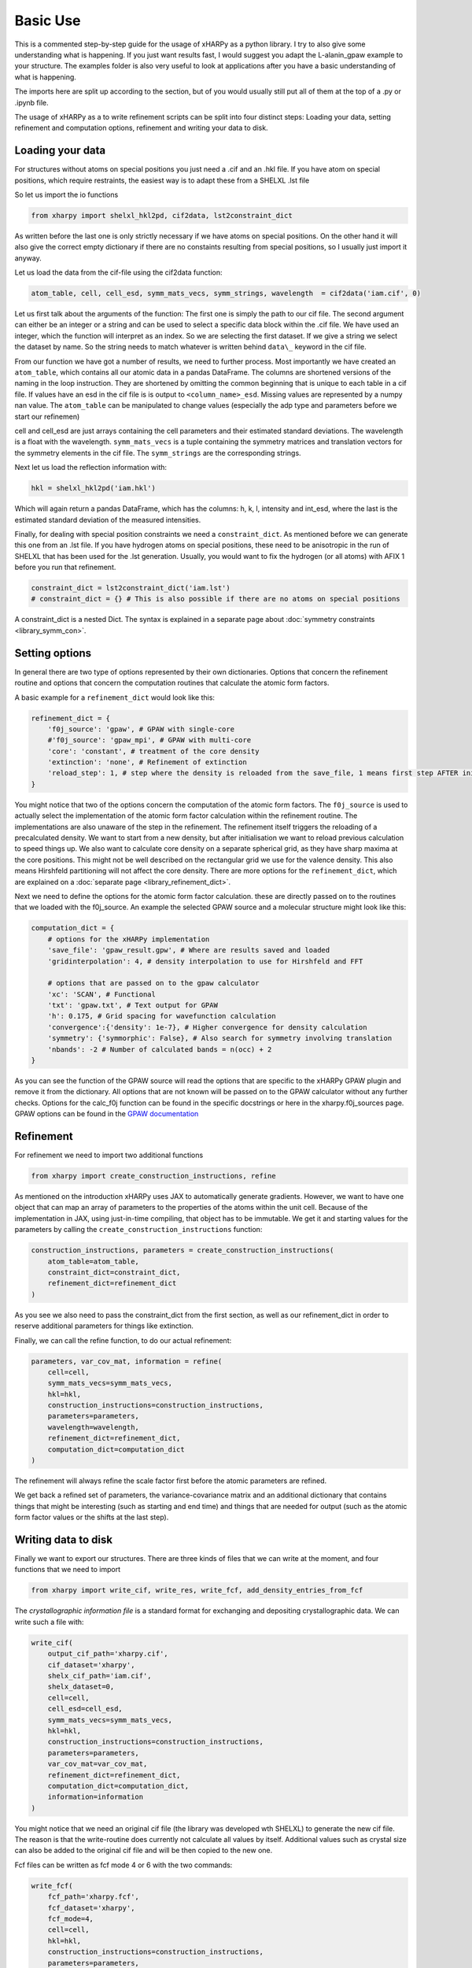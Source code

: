Basic Use
=========

This is a commented step-by-step guide for the usage of xHARPy as a python
library. I try to also give some understanding what is happening. If you just
want results fast, I would suggest you adapt the L-alanin_gpaw example to your
structure. The examples folder is also very useful to look at applications after
you have a basic understanding of what is happening.

The imports here are split up according to the section, but of you would usually
still put all of them at the top of a .py or .ipynb file.

The usage of xHARPy as a to write refinement scripts can be split into four
distinct steps: Loading your data, setting refinement and computation options, 
refinement and writing your data to disk.

Loading your data
-----------------

For structures without atoms on special positions you just need a .cif and an 
.hkl file. If you have atom on special positions, which require restraints, the
easiest way is to adapt these from a SHELXL .lst file

So let us import the io functions

.. code-block:: python

    from xharpy import shelxl_hkl2pd, cif2data, lst2constraint_dict

As written before the last one is only strictly necessary if we have atoms 
on special positions. On the other hand it will also give the correct empty 
dictionary if there are no constaints resulting from special positions, so I 
usually just import it anyway.

Let us load the data from the cif-file using the cif2data function:

.. code-block:: python

    atom_table, cell, cell_esd, symm_mats_vecs, symm_strings, wavelength  = cif2data('iam.cif', 0)

Let us first talk about the arguments of the function: The first one is simply
the path to our cif file. The second argument can either be an integer or a 
string and can be used to select a specific data block within the .cif file.
We have used an integer, which the function will interpret as an index. So we 
are selecting the first dataset. If we give a string we select the dataset by 
name. So the string needs to match whatever is written behind ``data\_`` keyword
in the cif file.

From our function we have got a number of results, we need to further process.
Most importantly we have created an ``atom_table``, which contains all our atomic 
data in a pandas DataFrame. The columns are shortened versions of the naming in
the loop instruction. They are shortened by omitting the common beginning that
is unique to each table in a cif file. If values have an esd in the cif file
is is output to ``<column_name>_esd``. Missing values are represented by a numpy 
nan value. The ``atom_table`` can be manipulated to change values (especially the
adp type and parameters before we start our refinemen)

cell and cell_esd are just arrays containing the cell parameters and their 
estimated standard deviations. The wavelength is a float with the wavelength.
``symm_mats_vecs`` is a tuple containing the symmetry matrices and translation
vectors for the symmetry elements in the cif file. The ``symm_strings`` are
the corresponding strings.

Next let us load the reflection information with:

.. code-block:: python

    hkl = shelxl_hkl2pd('iam.hkl')

Which will again return a pandas DataFrame, which has the columns: h, k, l, 
intensity and int_esd, where the last is the estimated standard deviation of
the measured intensities.

Finally, for dealing with special position constraints we need a ``constraint_dict``.
As mentioned before we can generate this one from an .lst file. If you have 
hydrogen atoms on special positions, these need to be anisotropic in the run of 
SHELXL that has been used for the .lst generation. Usually, you would want to
fix the hydrogen (or all atoms) with AFIX 1 before you run that refinement.

.. code-block:: python

    constraint_dict = lst2constraint_dict('iam.lst')
    # constraint_dict = {} # This is also possible if there are no atoms on special positions

A constraint_dict is a nested Dict. The syntax is explained in a separate page
about :doc:`symmetry constraints <library_symm_con>`.

Setting options
---------------

In general there are two type of options represented by their own dictionaries. 
Options that concern the refinement routine and options that concern the 
computation routines that calculate the atomic form factors.

A basic example for a ``refinement_dict`` would look like this:

.. code-block:: python

    refinement_dict = {
        'f0j_source': 'gpaw', # GPAW with single-core
        #'f0j_source': 'gpaw_mpi', # GPAW with multi-core
        'core': 'constant', # treatment of the core density
        'extinction': 'none', # Refinement of extinction
        'reload_step': 1, # step where the density is reloaded from the save_file, 1 means first step AFTER initialisation
    }

You might notice that two of the options concern the computation of the
atomic form factors. The ``f0j_source`` is used to actually select the 
implementation of the atomic form factor calculation within the refinement 
routine. The implementations are also unaware of the step in the refinement. 
The refinement itself triggers the reloading of a precalculated density.
We want to start from a new density, but after initialisation we want to reload
previous calculation to speed things up. We also want to calculate core density
on a separate spherical grid, as they have sharp maxima at the core positions. 
This might not be well described on the rectangular grid we use for the valence
density. This also means Hirshfeld partitioning will not affect the core density.
There are more options for the ``refinement_dict``, which are explained on a
:doc:`separate page <library_refinement_dict>`.

Next we need to define the options for the atomic form factor calculation. these
are directly passed on to the routines that we loaded with the f0j_source. An 
example the selected GPAW source and a molecular structure might look like this:

.. code-block:: python

    computation_dict = {
        # options for the xHARPy implementation
        'save_file': 'gpaw_result.gpw', # Where are results saved and loaded
        'gridinterpolation': 4, # density interpolation to use for Hirshfeld and FFT

        # options that are passed on to the gpaw calculator
        'xc': 'SCAN', # Functional
        'txt': 'gpaw.txt', # Text output for GPAW
        'h': 0.175, # Grid spacing for wavefunction calculation
        'convergence':{'density': 1e-7}, # Higher convergence for density calculation
        'symmetry': {'symmorphic': False}, # Also search for symmetry involving translation
        'nbands': -2 # Number of calculated bands = n(occ) + 2
    }

As you can see the function of the GPAW source will read the options that are 
specific to the xHARPy GPAW plugin and remove it from the dictionary. All options 
that are not known will be passed on to the GPAW calculator without any further 
checks. Options for the calc_f0j function can be found in the specific docstrings or 
here in the xharpy.f0j_sources page. GPAW options can be found in the 
`GPAW documentation <https://wiki.fysik.dtu.dk/gpaw/documentation/basic.html>`_

Refinement
----------

For refinement we need to import two additional functions

.. code-block:: python

    from xharpy import create_construction_instructions, refine

As mentioned on the introduction xHARPy uses JAX to automatically generate
gradients. However, we want to have one object that can map an array of
parameters to the properties of the atoms within the unit cell. Because of the 
implementation in JAX, using just-in-time compiling, that object has to be
immutable. We get it and starting values for the parameters by calling the 
``create_construction_instructions`` function:

.. code-block:: python

    construction_instructions, parameters = create_construction_instructions(
        atom_table=atom_table,
        constraint_dict=constraint_dict,
        refinement_dict=refinement_dict
    )

As you see we also need to pass the constraint_dict from the first section, as 
well as our refinement_dict in order to reserve additional parameters for things
like extinction.

Finally, we can call the refine function, to do our actual refinement:

.. code-block:: Python

    parameters, var_cov_mat, information = refine(
        cell=cell, 
        symm_mats_vecs=symm_mats_vecs,
        hkl=hkl,
        construction_instructions=construction_instructions,
        parameters=parameters,
        wavelength=wavelength,
        refinement_dict=refinement_dict,
        computation_dict=computation_dict
    )

The refinement will always refine the scale factor first before the atomic 
parameters are refined.

We get back a refined set of parameters, the variance-covariance matrix and 
an additional dictionary that contains things that might be interesting (such as
starting and end time) and things that are needed for output (such as the atomic
form factor values or the shifts at the last step).

Writing data to disk
--------------------

Finally we want to export our structures. There are three kinds of files that we
can write at the moment, and four functions that we need to import
    
.. code-block:: python

    from xharpy import write_cif, write_res, write_fcf, add_density_entries_from_fcf

The *crystallographic information file* is a standard format for exchanging and
depositing crystallographic data. We can write such a file with:

.. code-block:: python

    write_cif(
        output_cif_path='xharpy.cif',
        cif_dataset='xharpy',
        shelx_cif_path='iam.cif',
        shelx_dataset=0,
        cell=cell,
        cell_esd=cell_esd,
        symm_mats_vecs=symm_mats_vecs,
        hkl=hkl,
        construction_instructions=construction_instructions,
        parameters=parameters,
        var_cov_mat=var_cov_mat,
        refinement_dict=refinement_dict,
        computation_dict=computation_dict,
        information=information
    )

You might notice that we need an original cif file (the library was developed
wth SHELXL) to generate the new cif file. The reason is that the write-routine
does currently not calculate all values by itself. Additional values such as 
crystal size can also be added to the original cif file and will be then copied 
to the new one.

Fcf files can be written as fcf mode 4 or 6 with the two commands:

.. code-block:: python

    write_fcf(
        fcf_path='xharpy.fcf',
        fcf_dataset='xharpy',
        fcf_mode=4,
        cell=cell,
        hkl=hkl,
        construction_instructions=construction_instructions,
        parameters=parameters,
        wavelength=wavelength,
        refinement_dict=refinement_dict,
        symm_strings=symm_strings,
        information=information,
    )

.. code-block:: python

    write_fcf(
        fcf_path='xharpy_6.fcf',
        fcf_dataset='xharpy_6',
        fcf_mode=6,
        cell=cell,
        hkl=hkl,
        construction_instructions=construction_instructions,
        parameters=parameters,
        wavelength=wavelength,
        refinement_dict=refinement_dict,
        symm_strings=symm_strings,
        information=information,
    )

Both outputs will correct for extinction, but only fcf6 will correct the
observed reflections for dispersion effects. If you want to access the corrected
values for validation. Both functions return a pandas DataFrame.

XHARPy currently has no means of evaluating the difference electron density by 
itself. For this reason we need to use an additional function with a cctbx module
to add the missing entries to the cif file. 

.. code-block:: python

    add_density_entries_from_fcf('xharpy.cif', 'xharpy_6.fcf')

For visualisation of the structure and the difference electron density is is
also helpful to write a SHELXL .res file. This can be done by: 

.. code-block:: python

    write_res(
        out_res_path='xharpy_6.res',
        in_res_path='iam.lst',
        cell=cell,
        cell_esd=cell_esd,
        construction_instructions=construction_instructions,
        parameters=parameters,
        wavelength=wavelength
    )

Again we need a template res or lst file. Currently xHARPy has no way to divide
symmetry cards into those generated by a lattice centring or inversion symmetry 
and those generated by other symmetry elements. Which would be necessary for 
writing these files on its own.
